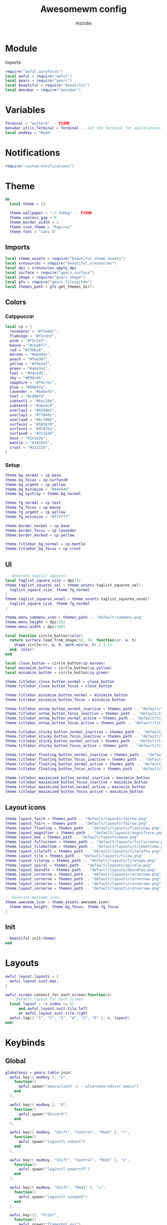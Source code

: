 #+TITLE: Awesomewm config
#+PROPERTY: header-args :tangle rc.lua
#+AUTHOR: rezzubs

* Module
imports
#+begin_src lua
require("awful.autofocus")
local awful = require("awful")
local gears = require("gears")
local beautiful = require("beautiful")
local menubar = require("menubar")
#+end_src
* Variables
#+begin_src lua
Terminal = "wezterm" -- FIXME
menubar.utils.Terminal = Terminal -- Set the terminal for applications that require it
local modkey = "Mod4"

#+end_src
* Notifications
#+begin_src lua
require("custom.notifications")

#+end_src
* Theme
#+begin_src lua
do
  local theme = {}

  theme.wallpaper = "~/.fehbg" -- FIXME
  theme.useless_gap = 0
  theme.border_width = 2
  theme.icon_theme = "Papirus"
  theme.font = "sans 8"

#+end_src
** Imports
#+begin_src lua
  local theme_assets = require("beautiful.theme_assets")
  local xresources = require("beautiful.xresources")
  local dpi = xresources.apply_dpi
  local surface = require("gears.surface")
  local shape = require("gears.shape")
  local gfs = require("gears.filesystem")
  local themes_path = gfs.get_themes_dir()

#+END_SRC
** Colors
*** Catppuccin
#+BEGIN_SRC lua
  local cp = {
    rosewater = "#f5e0dc",
    flamingo = "#f2cdcd",
    pink = "#f5c2e7",
    mauve = "#cba6f7",
    red = "#f38ba8",
    maroon = "#eba0ac",
    peach = "#fab387",
    yellow = "#f9e2af",
    green = "#a6e3a1",
    teal = "#94e2d5",
    sky = "#89dceb",
    sapphire = "#74c7ec",
    blue = "#89b4fa",
    lavender = "#b4befe",
    text = "#cdd6f4",
    subtext1 = "#bac2de",
    subtext0 = "#a6adc8",
    overlay2 = "#9399b2",
    overlay1 = "#7f849c",
    overlay0 = "#6c7086",
    surface2 = "#585b70",
    surface1 = "#45475a",
    surface0 = "#313244",
    base = "#1e1e2e",
    mantle = "#181825",
    crust = "#11111b",
  }

#+END_SRC
*** Setup
#+BEGIN_SRC lua
  theme.bg_normal = cp.base
  theme.bg_focus = cp.surface0
  theme.bg_urgent = cp.yellow
  theme.bg_minimize = "#444444"
  theme.bg_systray = theme.bg_normal

  theme.fg_normal = cp.text
  theme.fg_focus = cp.mauve
  theme.fg_urgent = cp.yellow
  theme.fg_minimize = "#ffffff"

  theme.border_normal = cp.base
  theme.border_focus = cp.lavender
  theme.border_marked = cp.yellow

  theme.titlebar_bg_normal = cp.mantle
  theme.titlebar_bg_focus = cp.crust

#+END_SRC
** UI
#+BEGIN_SRC lua
  -- Generate taglist squares:
  local taglist_square_size = dpi(4)
  theme.taglist_squares_sel = theme_assets.taglist_squares_sel(
    taglist_square_size, theme.fg_normal
  )
  theme.taglist_squares_unsel = theme_assets.taglist_squares_unsel(
    taglist_square_size, theme.fg_normal
  )

  theme.menu_submenu_icon = themes_path .. "default/submenu.png"
  theme.menu_height = dpi(15)
  theme.menu_width = dpi(100)

  local function circle_button(color)
    return surface.load_from_shape(50, 50, function(cr, w, h)
      shape.circle(cr, w, h, math.min(w, h) / 3.2)
    end, color)
  end

  local close_button = circle_button(cp.maroon)
  local maximize_button = circle_button(cp.yellow)
  local minimize_button = circle_button(cp.green)

  theme.titlebar_close_button_normal = close_button
  theme.titlebar_close_button_focus = close_button

  theme.titlebar_minimize_button_normal = minimize_button
  theme.titlebar_minimize_button_focus = minimize_button

  theme.titlebar_ontop_button_normal_inactive = themes_path .. "default/titlebar/ontop_normal_inactive.png"
  theme.titlebar_ontop_button_focus_inactive = themes_path .. "default/titlebar/ontop_focus_inactive.png"
  theme.titlebar_ontop_button_normal_active = themes_path .. "default/titlebar/ontop_normal_active.png"
  theme.titlebar_ontop_button_focus_active = themes_path .. "default/titlebar/ontop_focus_active.png"

  theme.titlebar_sticky_button_normal_inactive = themes_path .. "default/titlebar/sticky_normal_inactive.png"
  theme.titlebar_sticky_button_focus_inactive = themes_path .. "default/titlebar/sticky_focus_inactive.png"
  theme.titlebar_sticky_button_normal_active = themes_path .. "default/titlebar/sticky_normal_active.png"
  theme.titlebar_sticky_button_focus_active = themes_path .. "default/titlebar/sticky_focus_active.png"

  theme.titlebar_floating_button_normal_inactive = themes_path .. "default/titlebar/floating_normal_inactive.png"
  theme.titlebar_floating_button_focus_inactive = themes_path .. "default/titlebar/floating_focus_inactive.png"
  theme.titlebar_floating_button_normal_active = themes_path .. "default/titlebar/floating_normal_active.png"
  theme.titlebar_floating_button_focus_active = themes_path .. "default/titlebar/floating_focus_active.png"

  theme.titlebar_maximized_button_normal_inactive = maximize_button
  theme.titlebar_maximized_button_focus_inactive = maximize_button
  theme.titlebar_maximized_button_normal_active = maximize_button
  theme.titlebar_maximized_button_focus_active = maximize_button
#+END_SRC
** Layout icons
#+BEGIN_SRC lua
  theme.layout_fairh = themes_path .. "default/layouts/fairhw.png"
  theme.layout_fairv = themes_path .. "default/layouts/fairvw.png"
  theme.layout_floating = themes_path .. "default/layouts/floatingw.png"
  theme.layout_magnifier = themes_path .. "default/layouts/magnifierw.png"
  theme.layout_max = themes_path .. "default/layouts/maxw.png"
  theme.layout_fullscreen = themes_path .. "default/layouts/fullscreenw.png"
  theme.layout_tilebottom = themes_path .. "default/layouts/tilebottomw.png"
  theme.layout_tileleft = themes_path .. "default/layouts/tileleftw.png"
  theme.layout_tile = themes_path .. "default/layouts/tilew.png"
  theme.layout_tiletop = themes_path .. "default/layouts/tiletopw.png"
  theme.layout_spiral = themes_path .. "default/layouts/spiralw.png"
  theme.layout_dwindle = themes_path .. "default/layouts/dwindlew.png"
  theme.layout_cornernw = themes_path .. "default/layouts/cornernww.png"
  theme.layout_cornerne = themes_path .. "default/layouts/cornernew.png"
  theme.layout_cornersw = themes_path .. "default/layouts/cornersww.png"
  theme.layout_cornerse = themes_path .. "default/layouts/cornersew.png"

  -- Generate Awesome icon:
  theme.awesome_icon = theme_assets.awesome_icon(
    theme.menu_height, theme.bg_focus, theme.fg_focus
  )

#+END_SRC
** Init
#+BEGIN_SRC lua
  beautiful.init(theme)
end
#+end_src
* Layouts
#+begin_src lua
awful.layout.layouts = {
  awful.layout.suit.max,
}

awful.screen.connect_for_each_screen(function(s)
  -- Default layout for each screen
  local layout = (s.index == 2)
      and awful.layout.suit.tile.left
      or awful.layout.suit.tile.right
  awful.tag({ "1", "2", "3", "4", "5", "6" }, s, layout)
end)
#+end_src
* Keybinds
** Global
#+begin_src lua
globalkeys = gears.table.join(
  awful.key({ modkey }, "e",
    function()
      awful.spawn("emacsclient -c --alternate-editor emacs")
    end
  ),

  awful.key({ modkey }, "d",
    function()
      awful.spawn("discord")
    end
  ),

  awful.key({ modkey, "Shift", "Control", "Mod1" }, "r",
    function()
      awful.spawn("loginctl reboot")
    end
  ),

  awful.key({ modkey, "Shift", "Control", "Mod1" }, "s",
    function()
      awful.spawn("loginctl poweroff")
    end
  ),

  awful.key({ modkey, "Shift", "Mod1" }, "s",
    function()
      awful.spawn("loginctl suspend")
    end
  ),

  awful.key({}, "Print",
    function()
      awful.spawn("flameshot gui")
    end
  ),

  awful.key({ modkey }, "s",
    require("awful.hotkeys_popup").show_help,
    { description = "show help", group = "awesome" }
  ),

  awful.key({ modkey }, "j",
    function()
      awful.client.focus.byidx(1)
    end,
    { description = "focus next by index", group = "client" }
  ),

  awful.key({ modkey }, "k",
    function()
      awful.client.focus.byidx(-1)
    end,
    { description = "focus previous by index", group = "client" }
  ),

  -- Layout manipulation
  awful.key({ modkey, "Shift" }, "j",
    function() awful.client.swap.byidx(1) end,
    { description = "swap with next client by index", group = "client" }
  ),

  awful.key({ modkey, "Shift" }, "k",
    function() awful.client.swap.byidx(-1) end,
    { description = "swap with previous client by index", group = "client" }
  ),

  awful.key({ modkey }, "l",
    function() awful.screen.focus_relative(1) end,
    { description = "focus the next screen", group = "client" }
  ),

  awful.key({ modkey }, "h",
    function() awful.screen.focus_relative(-1) end,
    { description = "focus the previous screen", group = "client" }
  ),

  awful.key({ modkey }, "u",
    awful.client.urgent.jumpto,
    { description = "jump to urgent client", group = "client" }
  ),

  -- Standard program
  awful.key({ modkey }, "t",
    function() awful.spawn(Terminal) end,
    { description = "open a terminal", group = "launcher" }
  ),

  awful.key({ modkey, "Control" }, "r",
    awesome.restart,
    { description = "reload awesome", group = "awesome" }
  ),

  awful.key({ modkey, "Shift" }, "q",
    awesome.quit,
    { description = "quit awesome", group = "awesome" }
  ),

  awful.key({ modkey }, "=",
    function() awful.tag.incmwfact(0.05) end,
    { description = "increase master width factor", group = "layout" }
  ),

  awful.key({ modkey }, "-",
    function() awful.tag.incmwfact(-0.05) end,
    { description = "decrease master width factor", group = "layout" }
  ),

  awful.key({ modkey }, "i",
    function() awful.tag.incnmaster(1, nil, true) end,
    { description = "increase the number of master clients", group = "layout" }
  ),

  awful.key({ modkey }, "o",
    function() awful.tag.incnmaster(-1, nil, true) end,
    { description = "decrease the number of master clients", group = "layout" }
  ),

  awful.key({ modkey }, "Tab",
    function() awful.layout.inc(1) end,
    { description = "cycle layout +", group = "layout" }
  ),

  awful.key({ modkey, "Shift" }, "Tab",
    function() awful.layout.inc(-1) end,
    { description = "cycle layout -", group = "layout" }
  ),

  awful.key({ modkey }, "r",
    function() require("menubar").show() end,
    { description = "show the menubar", group = "launcher" }
  ),

  awful.key({ modkey }, "b",
    function() awful.spawn("firefox-bin") end,
    { description = "launch browser", group = "apps" }
  )
)
#+end_src
** Client
#+begin_src lua
clientkeys = gears.table.join(
  awful.key({ modkey }, "Return",
    function(c)
      local master = awful.client.getmaster()
      if c == master then
        awful.client.setmaster(awful.client.focus.history.get(c.screen, 0))
      else
        awful.client.focus.history.add(master)
        awful.client.setmaster(c)
      end
    end,
    {
      description = "set client as master or replace with previous.",
      group = "client",
    }
  ),

  awful.key({ modkey, "Shift" }, "l",
    function(c)
      c:move_to_screen(c.screen.index + 1)
    end
  ),

  awful.key({ modkey, "Shift" }, "h",
    function(c)
      c:move_to_screen(c.screen.index - 1)
    end
  ),

  awful.key({ modkey }, "f",
    function(c)
      c.fullscreen = not c.fullscreen
      c:raise()
    end,
    { description = "toggle fullscreen", group = "client" }),

  awful.key({ modkey }, "w",
    function(c) c:kill() end,
    { description = "close", group = "client" }
  ),

  awful.key(
    { modkey }, "v",
    awful.client.floating.toggle,
    { description = "toggle floating", group = "client" }
  ),

  awful.key(
    { modkey, "Control" }, "Return",
    function(c) c:swap(awful.client.getmaster()) end,
    { description = "move to master", group = "client" }
  ),

  awful.key({ modkey }, "t",
    function(c) c.ontop = not c.ontop end,
    { description = "toggle keep on top", group = "client" }
  )
)
#+end_src
** Misc
#+begin_src lua
-- Bind all key numbers to tags.
-- Be careful: we use keycodes to make it work on any keyboard layout.
-- This should map on the top row of your keyboard, usually 1 to 9.
for i = 1, 6 do
  globalkeys = gears.table.join(globalkeys,
    -- View tag only.
    awful.key({ modkey }, "#" .. i + 9,
      function()
        local screen = awful.screen.focused()
        local tag = screen.tags[i]
        if tag then
          tag:view_only()
        end
      end,
      { description = "view tag #" .. i, group = "tag" }),
    -- Toggle tag display.
    awful.key({ modkey, "Control" }, "#" .. i + 9,
      function()
        local screen = awful.screen.focused()
        local tag = screen.tags[i]
        if tag then
          awful.tag.viewtoggle(tag)
        end
      end,
      { description = "toggle tag #" .. i, group = "tag" }),
    -- Move client to tag.
    awful.key({ modkey, "Shift" }, "#" .. i + 9,
      function()
        if client.focus then
          local tag = client.focus.screen.tags[i]
          if tag then
            client.focus:move_to_tag(tag)
          end
        end
      end,
      { description = "move focused client to tag #" .. i, group = "tag" }),
    -- Toggle tag on focused client.
    awful.key({ modkey, "Control", "Shift" }, "#" .. i + 9,
      function()
        if client.focus then
          local tag = client.focus.screen.tags[i]
          if tag then
            client.focus:toggle_tag(tag)
          end
        end
      end,
      { description = "toggle focused client on tag #" .. i, group = "tag" })
  )
end

clientbuttons = gears.table.join(
  awful.button({}, 1, function(c)
    c:emit_signal("request::activate", "mouse_click", { raise = true })
  end),
  awful.button({ modkey }, 1, function(c)
    c:emit_signal("request::activate", "mouse_click", { raise = true })
    awful.mouse.client.move(c)
  end),
  awful.button({ modkey }, 3, function(c)
    c:emit_signal("request::activate", "mouse_click", { raise = true })
    awful.mouse.client.resize(c)
  end)
)

root.keys(globalkeys)

#+end_src
* Window rules
#+begin_src lua
require("custom.rules")
#+end_src
* Signals
#+begin_src lua
require("custom.signals")
#+end_src
